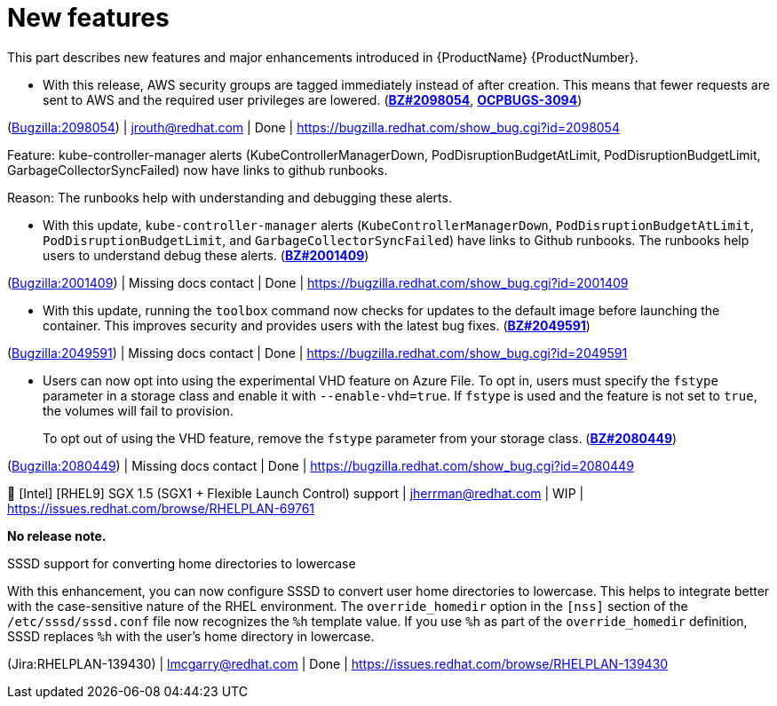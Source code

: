 [id="new-features"]
= New features

This part describes new features and major enhancements introduced in {ProductName}{nbsp}{ProductNumber}.


[id="BZ-2098054"]
* With this release, AWS security groups are tagged immediately instead of after creation. This means that fewer requests are sent to AWS and the required user privileges are lowered. (link:https://bugzilla.redhat.com/show_bug.cgi?id=2098054[*BZ#2098054*], link:https://issues.redhat.com/browse/OCPBUGS-3094[*OCPBUGS-3094*])

(link:https://bugzilla.redhat.com/show_bug.cgi?id=2098054[Bugzilla:2098054]) | jrouth@redhat.com | Done | link:https://bugzilla.redhat.com/show_bug.cgi?id=2098054[]

[id="BZ-2001409"]
Feature:
kube-controller-manager alerts (KubeControllerManagerDown, PodDisruptionBudgetAtLimit, PodDisruptionBudgetLimit, GarbageCollectorSyncFailed) now have links to github runbooks.

Reason: 
The runbooks help with understanding and debugging these alerts.

* With this update, `kube-controller-manager` alerts (`KubeControllerManagerDown`, `PodDisruptionBudgetAtLimit`, `PodDisruptionBudgetLimit`, and `GarbageCollectorSyncFailed`) have links to Github  runbooks. The runbooks help users to understand debug these alerts. (link:https://bugzilla.redhat.com/show_bug.cgi?id=2001409[*BZ#2001409*])

(link:https://bugzilla.redhat.com/show_bug.cgi?id=2001409[Bugzilla:2001409]) | Missing docs contact | Done | link:https://bugzilla.redhat.com/show_bug.cgi?id=2001409[]

[id="BZ-2049591"]
* With this update, running the `toolbox` command now checks for updates to the default image before launching the container. This improves security and provides users with the latest bug fixes. (link:https://bugzilla.redhat.com/show_bug.cgi?id=2049591[*BZ#2049591*])

(link:https://bugzilla.redhat.com/show_bug.cgi?id=2049591[Bugzilla:2049591]) | Missing docs contact | Done | link:https://bugzilla.redhat.com/show_bug.cgi?id=2049591[]

[id="BZ-2080449"]
* Users can now opt into using the experimental VHD feature on Azure File. To opt in, users must specify the `fstype` parameter in a storage class and enable it with `--enable-vhd=true`. If `fstype` is used and the feature is not set to `true`, the volumes will fail to provision. 
+
To opt out of using the VHD feature, remove the `fstype` parameter from your storage class. (link:https://bugzilla.redhat.com/show_bug.cgi?id=2080449[*BZ#2080449*])

(link:https://bugzilla.redhat.com/show_bug.cgi?id=2080449[Bugzilla:2080449]) | Missing docs contact | Done | link:https://bugzilla.redhat.com/show_bug.cgi?id=2080449[]

[id="Jira-RHELPLAN-69761"]
.🚧 [Intel] [RHEL9] SGX 1.5 (SGX1 + Flexible Launch Control) support | jherrman@redhat.com | WIP | link:https://issues.redhat.com/browse/RHELPLAN-69761[] 

**No release note.**

[id="Jira-RHELPLAN-139430"]
.SSSD support for converting home directories to lowercase

With this enhancement, you can now configure SSSD to convert user home directories to lowercase. This helps to integrate better with the case-sensitive nature of the RHEL environment. The `override_homedir` option in the `[nss]` section of the `/etc/sssd/sssd.conf` file now recognizes the `%h` template value. If you use `%h` as part of the `override_homedir` definition, SSSD replaces `%h` with the user’s home directory in lowercase.

(Jira:RHELPLAN-139430) | lmcgarry@redhat.com | Done | link:https://issues.redhat.com/browse/RHELPLAN-139430[]
